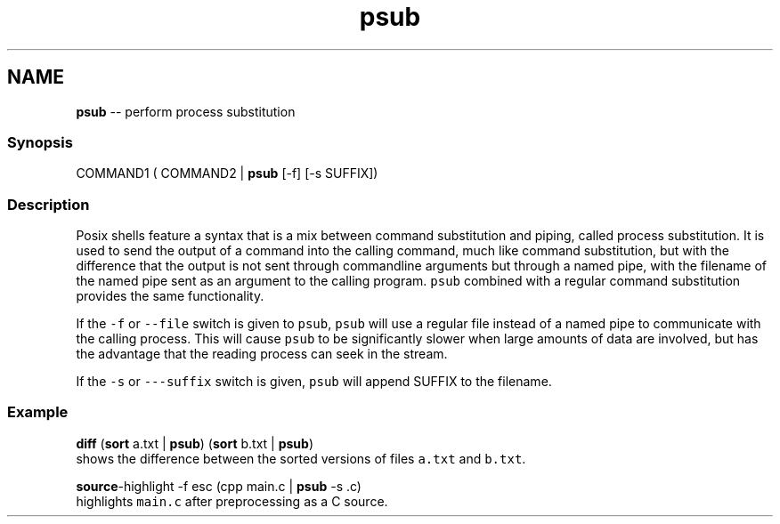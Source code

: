.TH "psub" 1 "Thu Aug 25 2016" "Version 2.3.1" "fish" \" -*- nroff -*-
.ad l
.nh
.SH NAME
\fBpsub\fP -- perform process substitution 

.PP
.SS "Synopsis"
.PP
.nf

COMMAND1 ( COMMAND2 | \fBpsub\fP [-f] [-s SUFFIX])
.fi
.PP
.SS "Description"
Posix shells feature a syntax that is a mix between command substitution and piping, called process substitution\&. It is used to send the output of a command into the calling command, much like command substitution, but with the difference that the output is not sent through commandline arguments but through a named pipe, with the filename of the named pipe sent as an argument to the calling program\&. \fCpsub\fP combined with a regular command substitution provides the same functionality\&.
.PP
If the \fC-f\fP or \fC--file\fP switch is given to \fCpsub\fP, \fCpsub\fP will use a regular file instead of a named pipe to communicate with the calling process\&. This will cause \fCpsub\fP to be significantly slower when large amounts of data are involved, but has the advantage that the reading process can seek in the stream\&.
.PP
If the \fC-s\fP or \fC---suffix\fP switch is given, \fCpsub\fP will append SUFFIX to the filename\&.
.SS "Example"
.PP
.nf

\fBdiff\fP (\fBsort\fP a\&.txt | \fBpsub\fP) (\fBsort\fP b\&.txt | \fBpsub\fP)
  shows the difference between the sorted versions of files \fCa\&.txt\fP and \fCb\&.txt\fP\&.
.fi
.PP
.PP
.PP
.nf
\fBsource\fP-highlight -f esc (cpp main\&.c | \fBpsub\fP -s \&.c)
  highlights \fCmain\&.c\fP after preprocessing as a C source\&.
.fi
.PP
 
